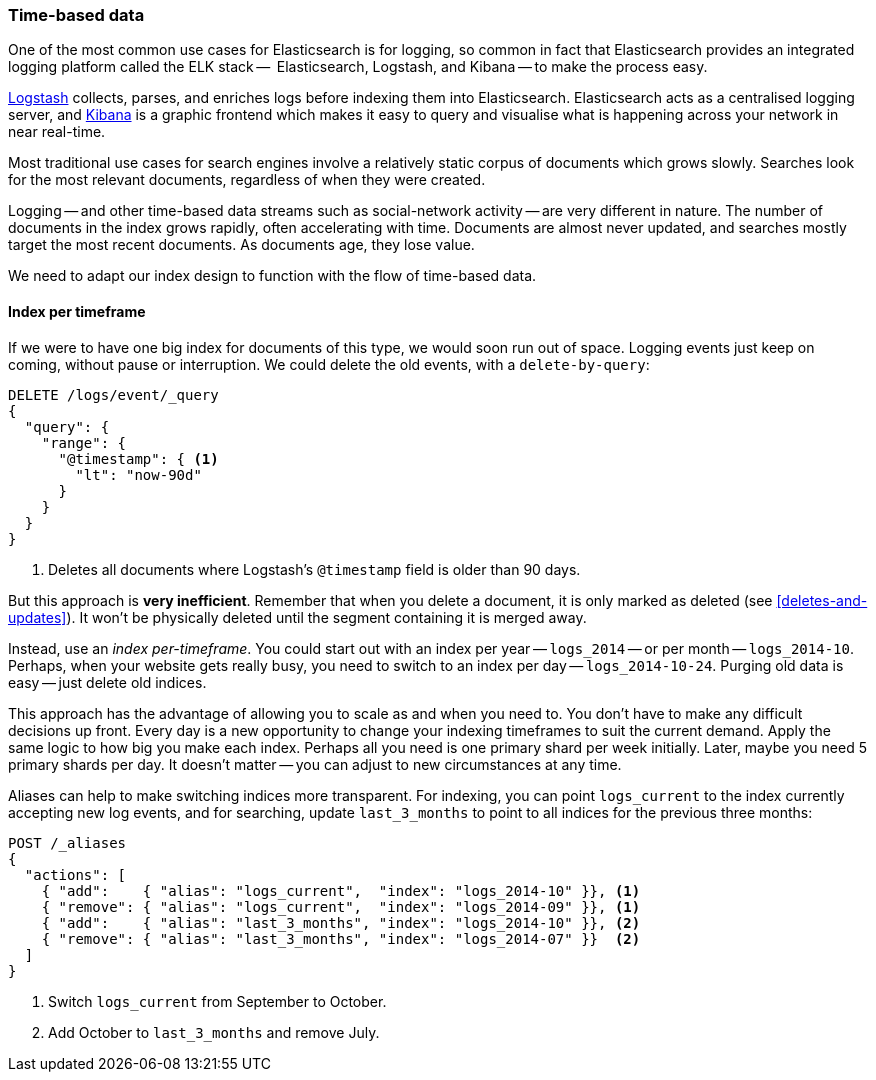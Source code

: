 [[time-based]]
=== Time-based data

One of the most common use cases for Elasticsearch is for logging,((("logging, use of Elasticsearch for")))((("time-based data")))((("scaling", "time-based data and"))) so common
in fact that Elasticsearch provides an integrated((("ELK stack"))) logging platform called the
ELK stack --  Elasticsearch, Logstash, and Kibana -- to make the process easy.

http://www.elasticsearch.org/overview/logstash[Logstash] collects, parses, and
enriches logs before indexing them into Elasticsearch.((("Logstash")))  Elasticsearch acts as
a centralised logging server, and
http://www.elasticsearch.org/overview/kibana[Kibana] is a((("Kibana"))) graphic frontend
which makes it easy to query and visualise what is happening across your
network in near real-time.

Most traditional use cases for search engines involve a relatively static
corpus of documents which grows slowly. Searches look for the most relevant
documents, regardless of when they were created.

Logging -- and other time-based data streams such as social-network activity
-- are very different in nature.  The number of documents in the index grows
rapidly, often accelerating with time.  Documents are almost never updated,
and searches mostly target the most recent documents.  As documents age, they
lose value.

We need to adapt our index design to function with the flow of time-based
data.

[[index-per-timeframe]]
==== Index per timeframe

If we were to have one big index for documents of this type, we would soon run
out of space. Logging events just keep on coming, without pause or
interruption. We could delete the old events, with a `delete-by-query`:

[source,json]
-------------------------
DELETE /logs/event/_query
{
  "query": {
    "range": {
      "@timestamp": { <1>
        "lt": "now-90d"
      }
    }
  }
}
-------------------------
<1> Deletes all documents where Logstash's `@timestamp` field is
    older than 90 days.

But this approach is *very inefficient*.  Remember that when you delete a
document, it is only marked as deleted (see <<deletes-and-updates>>). It won't
be physically deleted until the segment containing it is merged away.

Instead, use an _index per-timeframe_. You could start out with an index per
year -- `logs_2014` -- or per month -- `logs_2014-10`.  Perhaps, when your
website gets really busy, you need to switch to an index per day --
`logs_2014-10-24`.  Purging old data is easy -- just delete old indices.

This approach has the advantage of allowing you to scale as and when you need
to.  You don't have to make any difficult decisions up front.  Every day is a
new opportunity to change your indexing timeframes to suit the current demand.
Apply the same logic to how big you make each index.  Perhaps all you need is
one primary shard per week initially.  Later, maybe you need 5 primary shards
per day.  It doesn't matter -- you can adjust to new circumstances at any
time.

Aliases can help to make switching indices more transparent.  For indexing,
you can point `logs_current` to the index currently accepting new log events,
and for searching, update `last_3_months` to point to all indices for the
previous three months:

[source,json]
-------------------------
POST /_aliases
{
  "actions": [
    { "add":    { "alias": "logs_current",  "index": "logs_2014-10" }}, <1>
    { "remove": { "alias": "logs_current",  "index": "logs_2014-09" }}, <1>
    { "add":    { "alias": "last_3_months", "index": "logs_2014-10" }}, <2>
    { "remove": { "alias": "last_3_months", "index": "logs_2014-07" }}  <2>
  ]
}
-------------------------
<1> Switch `logs_current` from September to October.
<2> Add October to `last_3_months` and remove July.
